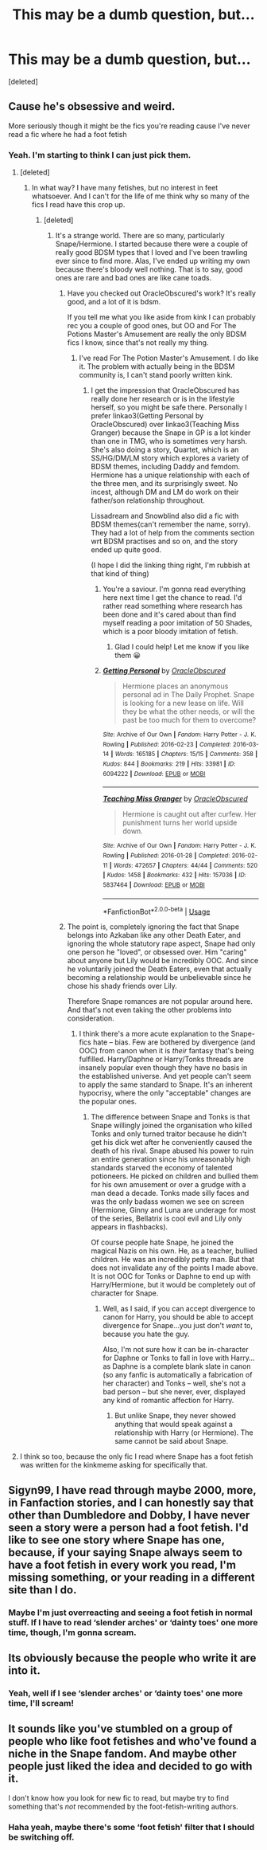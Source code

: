 #+TITLE: This may be a dumb question, but...

* This may be a dumb question, but...
:PROPERTIES:
:Score: 0
:DateUnix: 1539850556.0
:DateShort: 2018-Oct-18
:FlairText: Discussion
:END:
[deleted]


** Cause he's obsessive and weird.

More seriously though it might be the fics you're reading cause I've never read a fic where he had a foot fetish
:PROPERTIES:
:Author: mychllr
:Score: 20
:DateUnix: 1539853784.0
:DateShort: 2018-Oct-18
:END:

*** Yeah. I'm starting to think I can just pick them.
:PROPERTIES:
:Author: Sigyn99
:Score: 5
:DateUnix: 1539853865.0
:DateShort: 2018-Oct-18
:END:

**** [deleted]
:PROPERTIES:
:Score: 3
:DateUnix: 1539856314.0
:DateShort: 2018-Oct-18
:END:

***** In what way? I have many fetishes, but no interest in feet whatsoever. And I can't for the life of me think why so many of the fics I read have this crop up.
:PROPERTIES:
:Author: Sigyn99
:Score: 4
:DateUnix: 1539856488.0
:DateShort: 2018-Oct-18
:END:

****** [deleted]
:PROPERTIES:
:Score: 7
:DateUnix: 1539857013.0
:DateShort: 2018-Oct-18
:END:

******* It's a strange world. There are so many, particularly Snape/Hermione. I started because there were a couple of really good BDSM types that I loved and I've been trawling ever since to find more. Alas, I've ended up writing my own because there's bloody well nothing. That is to say, good ones are rare and bad ones are like cane toads.
:PROPERTIES:
:Author: Sigyn99
:Score: 2
:DateUnix: 1539857328.0
:DateShort: 2018-Oct-18
:END:

******** Have you checked out OracleObscured's work? It's really good, and a lot of it is bdsm.

If you tell me what you like aside from kink I can probably rec you a couple of good ones, but OO and For The Potions Master's Amusement are really the only BDSM fics I know, since that's not really my thing.
:PROPERTIES:
:Author: Jaggedrain
:Score: 1
:DateUnix: 1539931860.0
:DateShort: 2018-Oct-19
:END:

********* I've read For The Potion Master's Amusement. I do like it. The problem with actually being in the BDSM community is, I can't stand poorly written kink.
:PROPERTIES:
:Author: Sigyn99
:Score: 2
:DateUnix: 1539932806.0
:DateShort: 2018-Oct-19
:END:

********** I get the impression that OracleObscured has really done her research or is in the lifestyle herself, so you might be safe there. Personally I prefer linkao3(Getting Personal by OracleObscured) over linkao3(Teaching Miss Granger) because the Snape in GP is a lot kinder than one in TMG, who is sometimes very harsh. She's also doing a story, Quartet, which is an SS/HG/DM/LM story which explores a variety of BDSM themes, including Daddy and femdom. Hermione has a unique relationship with each of the three men, and its surprisingly sweet. No incest, although DM and LM do work on their father/son relationship throughout.

Lissadream and Snowblind also did a fic with BDSM themes(can't remember the name, sorry). They had a lot of help from the comments section wrt BDSM practises and so on, and the story ended up quite good.

(I hope I did the linking thing right, I'm rubbish at that kind of thing)
:PROPERTIES:
:Author: Jaggedrain
:Score: 2
:DateUnix: 1539934107.0
:DateShort: 2018-Oct-19
:END:

*********** You're a saviour. I'm gonna read everything here next time I get the chance to read. I'd rather read something where research has been done and it's cared about than find myself reading a poor imitation of 50 Shades, which is a poor bloody imitation of fetish.
:PROPERTIES:
:Author: Sigyn99
:Score: 3
:DateUnix: 1539940371.0
:DateShort: 2018-Oct-19
:END:

************ Glad I could help! Let me know if you like them 😀
:PROPERTIES:
:Author: Jaggedrain
:Score: 2
:DateUnix: 1539945510.0
:DateShort: 2018-Oct-19
:END:


*********** [[https://archiveofourown.org/works/6094222][*/Getting Personal/*]] by [[https://www.archiveofourown.org/users/OracleObscured/pseuds/OracleObscured][/OracleObscured/]]

#+begin_quote
  Hermione places an anonymous personal ad in The Daily Prophet. Snape is looking for a new lease on life. Will they be what the other needs, or will the past be too much for them to overcome?
#+end_quote

^{/Site/:} ^{Archive} ^{of} ^{Our} ^{Own} ^{*|*} ^{/Fandom/:} ^{Harry} ^{Potter} ^{-} ^{J.} ^{K.} ^{Rowling} ^{*|*} ^{/Published/:} ^{2016-02-23} ^{*|*} ^{/Completed/:} ^{2016-03-14} ^{*|*} ^{/Words/:} ^{165185} ^{*|*} ^{/Chapters/:} ^{15/15} ^{*|*} ^{/Comments/:} ^{358} ^{*|*} ^{/Kudos/:} ^{844} ^{*|*} ^{/Bookmarks/:} ^{219} ^{*|*} ^{/Hits/:} ^{33981} ^{*|*} ^{/ID/:} ^{6094222} ^{*|*} ^{/Download/:} ^{[[https://archiveofourown.org/downloads/Or/OracleObscured/6094222/Getting%20Personal.epub?updated_at=1538254830][EPUB]]} ^{or} ^{[[https://archiveofourown.org/downloads/Or/OracleObscured/6094222/Getting%20Personal.mobi?updated_at=1538254830][MOBI]]}

--------------

[[https://archiveofourown.org/works/5837464][*/Teaching Miss Granger/*]] by [[https://www.archiveofourown.org/users/OracleObscured/pseuds/OracleObscured][/OracleObscured/]]

#+begin_quote
  Hermione is caught out after curfew. Her punishment turns her world upside down.
#+end_quote

^{/Site/:} ^{Archive} ^{of} ^{Our} ^{Own} ^{*|*} ^{/Fandom/:} ^{Harry} ^{Potter} ^{-} ^{J.} ^{K.} ^{Rowling} ^{*|*} ^{/Published/:} ^{2016-01-28} ^{*|*} ^{/Completed/:} ^{2016-02-11} ^{*|*} ^{/Words/:} ^{472657} ^{*|*} ^{/Chapters/:} ^{44/44} ^{*|*} ^{/Comments/:} ^{520} ^{*|*} ^{/Kudos/:} ^{1458} ^{*|*} ^{/Bookmarks/:} ^{432} ^{*|*} ^{/Hits/:} ^{157036} ^{*|*} ^{/ID/:} ^{5837464} ^{*|*} ^{/Download/:} ^{[[https://archiveofourown.org/downloads/Or/OracleObscured/5837464/Teaching%20Miss%20Granger.epub?updated_at=1521376569][EPUB]]} ^{or} ^{[[https://archiveofourown.org/downloads/Or/OracleObscured/5837464/Teaching%20Miss%20Granger.mobi?updated_at=1521376569][MOBI]]}

--------------

*FanfictionBot*^{2.0.0-beta} | [[https://github.com/tusing/reddit-ffn-bot/wiki/Usage][Usage]]
:PROPERTIES:
:Author: FanfictionBot
:Score: 1
:DateUnix: 1539934235.0
:DateShort: 2018-Oct-19
:END:


******** The point is, completely ignoring the fact that Snape belongs into Azkaban like any other Death Eater, and ignoring the whole statutory rape aspect, Snape had only one person he "loved", or obsessed over. Him "caring" about anyone but Lily would be incredibly OOC. And since he voluntarily joined the Death Eaters, even that actually becoming a relationship would be unbelievable since he chose his shady friends over Lily.

Therefore Snape romances are not popular around here. And that's not even taking the other problems into consideration.
:PROPERTIES:
:Author: Hellstrike
:Score: -4
:DateUnix: 1539858438.0
:DateShort: 2018-Oct-18
:END:

********* I think there's a more acute explanation to the Snape-fics hate -- bias. Few are bothered by divergence (and OOC) from canon when it is /their/ fantasy that's being fulfilled. Harry/Daphne or Harry/Tonks threads are insanely popular even though they have no basis in the established universe. And yet people can't seem to apply the same standard to Snape. It's an inherent hypocrisy, where the only "acceptable" changes are the popular ones.
:PROPERTIES:
:Author: Boris_The_Unbeliever
:Score: 9
:DateUnix: 1539860859.0
:DateShort: 2018-Oct-18
:END:

********** The difference between Snape and Tonks is that Snape willingly joined the organisation who killed Tonks and only turned traitor because he didn't get his dick wet after he conveniently caused the death of his rival. Snape abused his power to ruin an entire generation since his unreasonably high standards starved the economy of talented potioneers. He picked on children and bullied them for his own amusement or over a grudge with a man dead a decade. Tonks made silly faces and was the only badass women we see on screen (Hermione, Ginny and Luna are underage for most of the series, Bellatrix is cool evil and Lily only appears in flashbacks).

Of course people hate Snape, he joined the magical Nazis on his own. He, as a teacher, bullied children. He was an incredibly petty man. But that does not invalidate any of the points I made above. It is not OOC for Tonks or Daphne to end up with Harry/Hermione, but it would be completely out of character for Snape.
:PROPERTIES:
:Author: Hellstrike
:Score: -3
:DateUnix: 1539861671.0
:DateShort: 2018-Oct-18
:END:

*********** Well, as I said, if you can accept divergence to canon for Harry, you should be able to accept divergence for Snape...you just don't /want/ to, because you hate the guy.

Also, I'm not sure how it can be in-character for Daphne or Tonks to fall in love with Harry...as Daphne is a complete blank slate in canon (so any fanfic is automatically a fabrication of her character) and Tonks -- well, she's not a bad person -- but she never, ever, displayed any kind of romantic affection for Harry.
:PROPERTIES:
:Author: Boris_The_Unbeliever
:Score: 11
:DateUnix: 1539862622.0
:DateShort: 2018-Oct-18
:END:

************ But unlike Snape, they never showed anything that would speak against a relationship with Harry (or Hermione). The same cannot be said about Snape.
:PROPERTIES:
:Author: Hellstrike
:Score: 0
:DateUnix: 1539866880.0
:DateShort: 2018-Oct-18
:END:


**** I think so too, because the only fic I read where Snape has a foot fetish was written for the kinkmeme asking for specifically that.
:PROPERTIES:
:Author: Jaggedrain
:Score: 1
:DateUnix: 1539931526.0
:DateShort: 2018-Oct-19
:END:


** Sigyn99, I have read through maybe 2000, more, in Fanfaction stories, and I can honestly say that other than Dumbledore and Dobby, I have never seen a story were a person had a foot\feet\sock fetish. I'd like to see one story where Snape has one, because, if your saying Snape always seem to have a foot fetish in every work you read, I'm missing something, or your reading in a different site than I do.
:PROPERTIES:
:Author: joyco66
:Score: 3
:DateUnix: 1539867625.0
:DateShort: 2018-Oct-18
:END:

*** Maybe I'm just overreacting and seeing a foot fetish in normal stuff. If I have to read ‘slender arches' or ‘dainty toes' one more time, though, I'm gonna scream.
:PROPERTIES:
:Author: Sigyn99
:Score: 1
:DateUnix: 1539893247.0
:DateShort: 2018-Oct-18
:END:


** Its obviously because the people who write it are into it.
:PROPERTIES:
:Score: 2
:DateUnix: 1539872720.0
:DateShort: 2018-Oct-18
:END:

*** Yeah, well if I see ‘slender arches' or ‘dainty toes' one more time, I'll scream!
:PROPERTIES:
:Author: Sigyn99
:Score: 1
:DateUnix: 1539893373.0
:DateShort: 2018-Oct-18
:END:


** It sounds like you've stumbled on a group of people who like foot fetishes and who've found a niche in the Snape fandom. And maybe other people just liked the idea and decided to go with it.

I don't know how you look for new fic to read, but maybe try to find something that's /not/ recommended by the foot-fetish-writing authors.
:PROPERTIES:
:Author: pointysparkles
:Score: 1
:DateUnix: 1539884341.0
:DateShort: 2018-Oct-18
:END:

*** Haha yeah, maybe there's some ‘foot fetish' filter that I should be switching off.
:PROPERTIES:
:Author: Sigyn99
:Score: 1
:DateUnix: 1539893531.0
:DateShort: 2018-Oct-18
:END:
